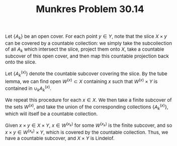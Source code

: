 #+TITLE:Munkres Problem 30.14
#+HTML_HEAD: <link rel="stylesheet" type="text/css" href="https://gongzhitaao.org/orgcss/org.css"/>
#+HTML_HEAD: <style> body {font-size:15px;} </style>

Let $\{A_k\}$ be an open cover. For each point $y \in Y$, note that the slice $X \times y$ can be covered by a countable collection: we simply take the subcollection of
all $A_k$ which intersect the slice, project them onto $X$, take a countable subcover of this open cover, and then map this countable projection back onto the slice.

Let $\{A_k^{(x)}\}$ denote the countable subcover covering the slice. By the tube lemma, we can find open $W^{(x)} \subset X$ containing $x$ such that $W^{(x)} \times Y$ is contained in $\cup_k A^{(x)}_k$.


We repeat this procedure for each $x \in X$. We then take a finite subcover of the sets $W^{(x)}$, and take the union of the corresponding collections $\{A_k^{(x)}\}$, which will itself be a countable collection.

Given $x \times y \in X \times Y$, $x \in W^{(x_k)}$ for some $W^{(x_k)}$ is the finite subcover, and so $x \times y \in W^{(x_k)} \times Y$, which is covered by the countable collection. Thus, we have a countable subcover,
and $X \times Y$ is Lindelof.
